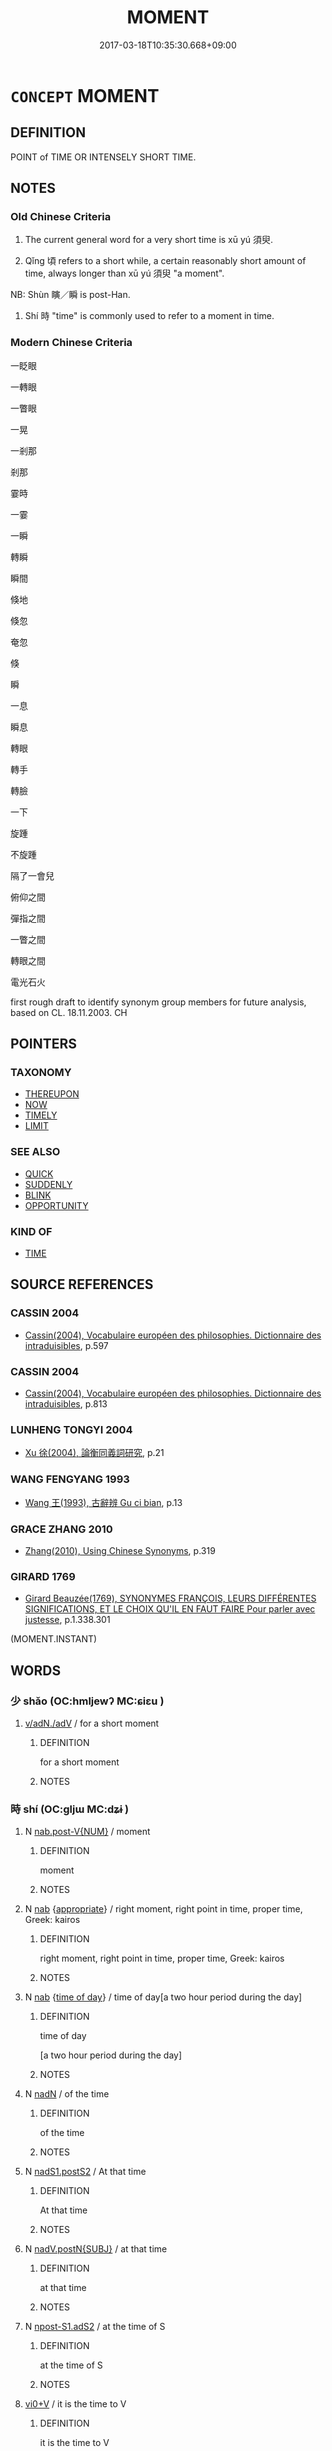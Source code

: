 # -*- mode: mandoku-tls-view -*-
#+TITLE: MOMENT
#+DATE: 2017-03-18T10:35:30.668+09:00        
#+STARTUP: content
* =CONCEPT= MOMENT
:PROPERTIES:
:CUSTOM_ID: uuid-474af96a-b5b6-4fbc-913a-fff6ee8f851d
:SYNONYM+:  LITTLE WHILE
:SYNONYM+:  SHORT TIME
:SYNONYM+:  BIT
:SYNONYM+:  MINUTE
:SYNONYM+:  INSTANT
:SYNONYM+:  SECOND
:SYNONYM+:  SPLIT SECOND
:SYNONYM+:  INFORMAL SEC
:TR_ZH: 剎那
:END:
** DEFINITION

POINT of TIME OR INTENSELY SHORT TIME.

** NOTES

*** Old Chinese Criteria
1. The current general word for a very short time is xū yú 須臾.

2. Qǐng 頃 refers to a short while, a certain reasonably short amount of time, always longer than xū yú 須臾 "a moment".

NB: Shùn 瞚／瞬 is post-Han.

3. Shí 時 "time" is commonly used to refer to a moment in time.

*** Modern Chinese Criteria
一眨眼

一轉眼

一瞥眼

一晃

一剎那

剎那

霎時

一霎

一瞬

轉瞬

瞬間

倏地

倏忽

奄忽

倏

瞬

一息

瞬息

轉眼

轉手

轉臉

一下

旋踵

不旋踵

隔了一會兒

俯仰之間

彈指之間

一瞥之間

轉眼之間

電光石火

first rough draft to identify synonym group members for future analysis, based on CL. 18.11.2003. CH

** POINTERS
*** TAXONOMY
 - [[tls:concept:THEREUPON][THEREUPON]]
 - [[tls:concept:NOW][NOW]]
 - [[tls:concept:TIMELY][TIMELY]]
 - [[tls:concept:LIMIT][LIMIT]]

*** SEE ALSO
 - [[tls:concept:QUICK][QUICK]]
 - [[tls:concept:SUDDENLY][SUDDENLY]]
 - [[tls:concept:BLINK][BLINK]]
 - [[tls:concept:OPPORTUNITY][OPPORTUNITY]]

*** KIND OF
 - [[tls:concept:TIME][TIME]]

** SOURCE REFERENCES
*** CASSIN 2004
 - [[cite:CASSIN-2004][Cassin(2004), Vocabulaire européen des philosophies. Dictionnaire des intraduisibles]], p.597

*** CASSIN 2004
 - [[cite:CASSIN-2004][Cassin(2004), Vocabulaire européen des philosophies. Dictionnaire des intraduisibles]], p.813

*** LUNHENG TONGYI 2004
 - [[cite:LUNHENG-TONGYI-2004][Xu 徐(2004), 論衡同義詞研究]], p.21

*** WANG FENGYANG 1993
 - [[cite:WANG-FENGYANG-1993][Wang 王(1993), 古辭辨 Gu ci bian]], p.13

*** GRACE ZHANG 2010
 - [[cite:GRACE-ZHANG-2010][Zhang(2010), Using Chinese Synonyms]], p.319

*** GIRARD 1769
 - [[cite:GIRARD-1769][Girard Beauzée(1769), SYNONYMES FRANÇOIS, LEURS DIFFÉRENTES SIGNIFICATIONS, ET LE CHOIX QU'IL EN FAUT FAIRE Pour parler avec justesse]], p.1.338.301
 (MOMENT.INSTANT)
** WORDS
   :PROPERTIES:
   :VISIBILITY: children
   :END:
*** 少 shǎo (OC:hmljewʔ MC:ɕiɛu )
:PROPERTIES:
:CUSTOM_ID: uuid-6c8fa7e2-2714-40b6-9866-442956e8679f
:Char+: 少(42,1/4) 
:GY_IDS+: uuid-6cafdf64-808b-426b-b319-4a26a7790be7
:PY+: shǎo     
:OC+: hmljewʔ     
:MC+: ɕiɛu     
:END: 
****  [[tls:syn-func::#uuid-c577bded-6859-4762-8155-77361ad65040][v/adN./adV]] / for a short moment
:PROPERTIES:
:CUSTOM_ID: uuid-fc9ef7a5-830e-476d-856b-e9dcf579ab25
:END:
****** DEFINITION

for a short moment

****** NOTES

*** 時 shí (OC:ɡljɯ MC:dʑɨ )
:PROPERTIES:
:CUSTOM_ID: uuid-ab33a3c5-49d6-4580-bf07-73e5b0c894c6
:Char+: 時(72,6/10) 
:GY_IDS+: uuid-e2aa15ab-5de1-4aef-9a8e-3d5313867d03
:PY+: shí     
:OC+: ɡljɯ     
:MC+: dʑɨ     
:END: 
**** N [[tls:syn-func::#uuid-a83c5ff7-f773-421d-b814-f161c6c50be8][nab.post-V{NUM}]] / moment
:PROPERTIES:
:CUSTOM_ID: uuid-3df1927a-a9e7-43ba-aa48-9681ac133152
:END:
****** DEFINITION

moment

****** NOTES

**** N [[tls:syn-func::#uuid-76be1df4-3d73-4e5f-bbc2-729542645bc8][nab]] {[[tls:sem-feat::#uuid-879c6409-75f9-42af-b180-c3a05f323a3d][appropriate]]} / right moment, right point in time, proper time, Greek: kairos
:PROPERTIES:
:CUSTOM_ID: uuid-9a9ab56d-c4b7-400d-bd4d-3b1cc5e500fc
:END:
****** DEFINITION

right moment, right point in time, proper time, Greek: kairos

****** NOTES

**** N [[tls:syn-func::#uuid-76be1df4-3d73-4e5f-bbc2-729542645bc8][nab]] {[[tls:sem-feat::#uuid-e6f599f3-840a-4413-a8b7-44873663131e][time of day]]} / time of day[a two hour period during the day]
:PROPERTIES:
:CUSTOM_ID: uuid-5bc7a75e-a1bd-4391-9848-8b2382ab541e
:END:
****** DEFINITION

time of day

[a two hour period during the day]

****** NOTES

**** N [[tls:syn-func::#uuid-516d3836-3a0b-4fbc-b996-071cc48ba53d][nadN]] / of the time
:PROPERTIES:
:CUSTOM_ID: uuid-27ea3136-66d7-4baf-8a47-9dff41193e44
:END:
****** DEFINITION

of the time

****** NOTES

**** N [[tls:syn-func::#uuid-ffe8b29b-2e3a-4821-b3c9-9bdf54cfec5e][nadS1.postS2]] / At that time
:PROPERTIES:
:CUSTOM_ID: uuid-707a8498-6fb0-496c-8672-4ee495e32e2f
:END:
****** DEFINITION

At that time

****** NOTES

**** N [[tls:syn-func::#uuid-15a63dd4-7a7c-4eb9-ac1c-838163d3e4bf][nadV.postN{SUBJ}]] / at that time
:PROPERTIES:
:CUSTOM_ID: uuid-6877f4f6-4ec8-4da4-9ed2-9ba0700757e2
:END:
****** DEFINITION

at that time

****** NOTES

**** N [[tls:syn-func::#uuid-45408dd4-7cdf-4273-9ce7-17f6ab96b007][npost-S1.adS2]] / at the time of S
:PROPERTIES:
:CUSTOM_ID: uuid-4d087018-2347-4030-a3c7-aa85ecaf5803
:END:
****** DEFINITION

at the time of S

****** NOTES

****  [[tls:syn-func::#uuid-4e4d2810-5810-4cf2-ab75-519453d93f25][vi0+V]] / it is the time to V
:PROPERTIES:
:CUSTOM_ID: uuid-d0500140-84bb-457e-bec9-0eef74199120
:END:
****** DEFINITION

it is the time to V

****** NOTES

*** 瞚 shùn (OC:qhljuns MC:ɕʷin ) / 瞬 shùn (OC:qjuns MC:ɕʷin )
:PROPERTIES:
:CUSTOM_ID: uuid-75268110-a357-46a4-812b-7978e591b25c
:Char+: 瞚(109,11/16) 
:Char+: 瞬(109,12/17) 
:GY_IDS+: uuid-bef3b84f-9576-49df-a106-9e9b554994f1
:PY+: shùn     
:OC+: qhljuns     
:MC+: ɕʷin     
:GY_IDS+: uuid-8717100d-01d6-40b1-894f-aabd115e0a39
:PY+: shùn     
:OC+: qjuns     
:MC+: ɕʷin     
:END: 
*** 瞬 shùn (OC:qjuns MC:ɕʷin )
:PROPERTIES:
:CUSTOM_ID: uuid-5aece4ae-1a3c-46c6-a45c-32339279d218
:Char+: 瞬(109,12/17) 
:GY_IDS+: uuid-8717100d-01d6-40b1-894f-aabd115e0a39
:PY+: shùn     
:OC+: qjuns     
:MC+: ɕʷin     
:END: 
**** V [[tls:syn-func::#uuid-2a0ded86-3b04-4488-bb7a-3efccfa35844][vadV]] / post-Han: within the blinking of an eye> within a split second
:PROPERTIES:
:CUSTOM_ID: uuid-61cfe5a6-22c4-4caa-ac71-76816f818ed7
:WARRING-STATES-CURRENCY: 0
:END:
****** DEFINITION

post-Han: within the blinking of an eye> within a split second

****** NOTES

*** 霎 shà (OC:sqreeb MC:ʂɣɛp )
:PROPERTIES:
:CUSTOM_ID: uuid-27d387f4-505d-4238-b5d8-7af0013553c1
:Char+: 霎(173,8/16) 
:GY_IDS+: uuid-de31ce6b-6f22-4740-97af-c5d1aa3b27af
:PY+: shà     
:OC+: sqreeb     
:MC+: ʂɣɛp     
:END: 
**** V [[tls:syn-func::#uuid-2a0ded86-3b04-4488-bb7a-3efccfa35844][vadV]] / for a brief moment
:PROPERTIES:
:CUSTOM_ID: uuid-ac81e6bf-3d27-485a-aca0-d06de7200925
:END:
****** DEFINITION

for a brief moment

****** NOTES

*** 頃 qǐng (OC:khʷleŋʔ MC:khiɛŋ )
:PROPERTIES:
:CUSTOM_ID: uuid-e5c7f007-8959-4982-8ea6-c7e48c99ebdd
:Char+: 頃(181,2/11) 
:GY_IDS+: uuid-af3573b1-4ed4-4bd1-8e9b-0329ccf9ca55
:PY+: qǐng     
:OC+: khʷleŋʔ     
:MC+: khiɛŋ     
:END: 
**** N [[tls:syn-func::#uuid-8717712d-14a4-4ae2-be7a-6e18e61d929b][n]] / a short while
:PROPERTIES:
:CUSTOM_ID: uuid-343342a2-bb87-440a-9bef-c1b5ad01eeed
:WARRING-STATES-CURRENCY: 3
:END:
****** DEFINITION

a short while

****** NOTES

**** N [[tls:syn-func::#uuid-85043f3f-f41d-433b-8bea-c49352206a4e][nadS]] / after a short while
:PROPERTIES:
:CUSTOM_ID: uuid-9b0c311f-a0f8-43db-91cf-f8190c6712ca
:END:
****** DEFINITION

after a short while

****** NOTES

**** N [[tls:syn-func::#uuid-91666c59-4a69-460f-8cd3-9ddbff370ae5][nadV]] {[[tls:sem-feat::#uuid-dd37c44b-5a41-45e6-a045-090d47ae4923][time]]} / for a short time, for a moment
:PROPERTIES:
:CUSTOM_ID: uuid-a8393883-1e4d-4f97-bd55-3a3987f7ab9c
:WARRING-STATES-CURRENCY: 3
:END:
****** DEFINITION

for a short time, for a moment

****** NOTES

**** N [[tls:syn-func::#uuid-9fda0181-1777-4402-a30f-1a136ab5fde1][npost-N]] / the time defined by N
:PROPERTIES:
:CUSTOM_ID: uuid-e928c3a5-da57-4562-b78f-af52951a89a4
:END:
****** DEFINITION

the time defined by N

****** NOTES

**** N [[tls:syn-func::#uuid-45408dd4-7cdf-4273-9ce7-17f6ab96b007][npost-S1.adS2]] / at the time of S
:PROPERTIES:
:CUSTOM_ID: uuid-8ad637e7-acda-431c-9542-d0f74e7cb917
:END:
****** DEFINITION

at the time of S

****** NOTES

**** N [[tls:syn-func::#uuid-583254b8-1e3a-46fd-b7ed-7e83ec0620ae][npostadV]] / for a moment, for a certain time
:PROPERTIES:
:CUSTOM_ID: uuid-b8d8a50f-09dd-44ff-b9d5-6ea6b757cca0
:WARRING-STATES-CURRENCY: 3
:END:
****** DEFINITION

for a moment, for a certain time

****** NOTES

*** 須 xū (OC:so MC:si̯o )
:PROPERTIES:
:CUSTOM_ID: uuid-c071086b-8c0f-402c-acbd-d992d4f12abf
:Char+: 須(181,3/12) 
:GY_IDS+: uuid-86d435d5-2ec2-42bf-af4d-8c64e5258a94
:PY+: xū     
:OC+: so     
:MC+: si̯o     
:END: 
**** N [[tls:syn-func::#uuid-76be1df4-3d73-4e5f-bbc2-729542645bc8][nab]] {[[tls:sem-feat::#uuid-dd37c44b-5a41-45e6-a045-090d47ae4923][time]]} / moment of time
:PROPERTIES:
:CUSTOM_ID: uuid-66bbcabc-b99a-4ccf-8cec-7f7f6ed12ab8
:END:
****** DEFINITION

moment of time

****** NOTES

*** 一時 yīshí (OC:qliɡ ɡljɯ MC:ʔit dʑɨ )
:PROPERTIES:
:CUSTOM_ID: uuid-9c3ea1bf-4144-4935-99d9-4bf158af180a
:Char+: 一(1,0/1) 時(72,6/10) 
:GY_IDS+: uuid-5f124772-cb9c-4140-80c3-f6831d50c8e2 uuid-e2aa15ab-5de1-4aef-9a8e-3d5313867d03
:PY+: yī shí    
:OC+: qliɡ ɡljɯ    
:MC+: ʔit dʑɨ    
:END: 
**** SOURCE REFERENCES
***** JIANG/CAO 1997
 - [[cite:JIANG/CAO-1997][Jiāng 江 Cáo 曹(1997), 唐五代語言詞典 Táng Wǔdài yǔyán cídiǎn A Dictionary of the Language of the Tang and Five Dynasties Periods]], p.410


glossed as 同時，一齊; examples in BIANWEN

**** N [[tls:syn-func::#uuid-02c38bc6-493a-4bef-8b5e-2c5b3d623908][NPadS]] / at a certain time; once upon a time
:PROPERTIES:
:CUSTOM_ID: uuid-76ad404c-34a3-4a62-ac1d-82834149577f
:END:
****** DEFINITION

at a certain time; once upon a time

****** NOTES

*** 一朝 yīzhāo (OC:qliɡ taw MC:ʔit ʈiɛu )
:PROPERTIES:
:CUSTOM_ID: uuid-69c86108-ce12-4dac-9dce-4353900b7b5d
:Char+: 一(1,0/1) 朝(74,8/12) 
:GY_IDS+: uuid-5f124772-cb9c-4140-80c3-f6831d50c8e2 uuid-03c3f304-7212-4b1d-806a-b32d85151b06
:PY+: yī zhāo    
:OC+: qliɡ taw    
:MC+: ʔit ʈiɛu    
:END: 
**** N [[tls:syn-func::#uuid-291cb04a-a7fc-4fcf-b676-a103aac9ed9a][NPadV]] / one morning> at the time defined by a contextually determinate event
:PROPERTIES:
:CUSTOM_ID: uuid-eeb31c4b-5074-4cf3-bd93-8291c85a1747
:END:
****** DEFINITION

one morning> at the time defined by a contextually determinate event

****** NOTES

*** 倉猝 cāngcù (OC:skhaaŋ skhuud MC:tshɑŋ tshuot )
:PROPERTIES:
:CUSTOM_ID: uuid-b4730191-a4d1-40a7-985c-b8c6b42911de
:Char+: 倉(9,8/10) 猝(94,8/11) 
:GY_IDS+: uuid-366deeb0-8f35-4733-ad8c-41c243253b44 uuid-dfb5d1f1-1e14-44aa-bc28-7fda9b782c10
:PY+: cāng cù    
:OC+: skhaaŋ skhuud    
:MC+: tshɑŋ tshuot    
:END: 
**** V [[tls:syn-func::#uuid-18dc1abc-4214-4b4b-b07f-8f25ebe5ece9][VPadN]] {[[tls:sem-feat::#uuid-aeccff3b-b5dc-4421-b9ca-dbdd57a5fed6][marked]]} / hurried; momentary
:PROPERTIES:
:CUSTOM_ID: uuid-c6782d39-0a3c-4b65-8cd5-68cc51240117
:WARRING-STATES-CURRENCY: 3
:END:
****** DEFINITION

hurried; momentary

****** NOTES

*** 剎那 chànà (OC:tshraad naals MC:ʈʂhɣat nɑ )
:PROPERTIES:
:CUSTOM_ID: uuid-5dea47e6-fc9e-4119-9d6d-c7495767cfca
:Char+: 剎(18,7/9) 那(163,4/7) 
:GY_IDS+: uuid-e1791e85-d9d9-4c57-b687-54c2af84c511 uuid-559016e6-7996-4e7b-bb4a-e5f8c2e4247a
:PY+: chà nà    
:OC+: tshraad naals    
:MC+: ʈʂhɣat nɑ    
:END: 
**** N [[tls:syn-func::#uuid-db0698e7-db2f-4ee3-9a20-0c2b2e0cebf0][NPab]] {[[tls:sem-feat::#uuid-2e7204ae-4771-435b-82ff-310068296b6d][buddhist]]} / a moment; an instance
:PROPERTIES:
:CUSTOM_ID: uuid-6070497c-97e8-4e0c-83ac-f7e669e6c36a
:END:
****** DEFINITION

a moment; an instance

****** NOTES

*** 少時 shǎoshí (OC:hmljewʔ ɡljɯ MC:ɕiɛu dʑɨ )
:PROPERTIES:
:CUSTOM_ID: uuid-a8c181ed-619e-4bce-a2dd-f3a352598525
:Char+: 少(42,1/4) 時(72,6/10) 
:GY_IDS+: uuid-6cafdf64-808b-426b-b319-4a26a7790be7 uuid-e2aa15ab-5de1-4aef-9a8e-3d5313867d03
:PY+: shǎo shí    
:OC+: hmljewʔ ɡljɯ    
:MC+: ɕiɛu dʑɨ    
:END: 
**** N [[tls:syn-func::#uuid-291cb04a-a7fc-4fcf-b676-a103aac9ed9a][NPadV]] / in a short time
:PROPERTIES:
:CUSTOM_ID: uuid-b16fe06d-3682-4df6-a574-70804b8cb104
:END:
****** DEFINITION

in a short time

****** NOTES

*** 斯須 sīxū (OC:sqe so MC:siɛ si̯o )
:PROPERTIES:
:CUSTOM_ID: uuid-70ec90e8-b604-429a-97eb-8001aa6d96d8
:Char+: 斯(69,8/12) 須(181,3/12) 
:GY_IDS+: uuid-a87ed6e3-516d-4203-95b3-c61730258970 uuid-86d435d5-2ec2-42bf-af4d-8c64e5258a94
:PY+: sī xū    
:OC+: sqe so    
:MC+: siɛ si̯o    
:END: 
**** N [[tls:syn-func::#uuid-8e2b4b11-ecda-4d61-864f-20e28f6cabe5][NPab.adN]] / of a moment
:PROPERTIES:
:CUSTOM_ID: uuid-419179c6-8e23-405d-9c9c-c2c19e526c44
:END:
****** DEFINITION

of a moment

****** NOTES

**** N [[tls:syn-func::#uuid-db0698e7-db2f-4ee3-9a20-0c2b2e0cebf0][NPab]] {[[tls:sem-feat::#uuid-dd37c44b-5a41-45e6-a045-090d47ae4923][time]]} / moment
:PROPERTIES:
:CUSTOM_ID: uuid-d828d7a7-154b-4cb1-b50c-8cd70403b27e
:END:
****** DEFINITION

moment

****** NOTES

**** N [[tls:syn-func::#uuid-291cb04a-a7fc-4fcf-b676-a103aac9ed9a][NPadV]] / for a short while; for as much as one moment
:PROPERTIES:
:CUSTOM_ID: uuid-3587529c-baf2-4dca-9894-f2476970ef37
:WARRING-STATES-CURRENCY: 3
:END:
****** DEFINITION

for a short while; for as much as one moment

****** NOTES

**** N [[tls:syn-func::#uuid-2c776536-43e0-43f7-82fb-0b812718bcc3][NPpostadV]] / for a moment
:PROPERTIES:
:CUSTOM_ID: uuid-13524890-392d-445a-97d3-68418fad1a71
:END:
****** DEFINITION

for a moment

****** NOTES

**** N [[tls:syn-func::#uuid-e81e5db1-7207-4450-a18d-27a597c5fd67][npro.adNab]] / momentary
:PROPERTIES:
:CUSTOM_ID: uuid-19d4b340-a0ea-44f3-b606-acce1abc3909
:END:
****** DEFINITION

momentary

****** NOTES

*** 有頃 yǒuqǐng (OC:ɢʷɯʔ khʷleŋʔ MC:ɦɨu khiɛŋ )
:PROPERTIES:
:CUSTOM_ID: uuid-f4e79905-fe8a-4de0-b9ce-dd5e3d22322c
:Char+: 有(74,2/6) 頃(181,2/11) 
:GY_IDS+: uuid-5ba72032-5f6c-406d-a1fc-05dc9395e991 uuid-af3573b1-4ed4-4bd1-8e9b-0329ccf9ca55
:PY+: yǒu qǐng    
:OC+: ɢʷɯʔ khʷleŋʔ    
:MC+: ɦɨu khiɛŋ    
:END: 
**** N [[tls:syn-func::#uuid-080d3352-c9b3-40b5-8aed-7996007863d9][NP/adN/]] / short while
:PROPERTIES:
:CUSTOM_ID: uuid-9988b695-0627-44da-9459-437128ee0455
:WARRING-STATES-CURRENCY: 3
:END:
****** DEFINITION

short while

****** NOTES

*** 頃之 qǐngzhī (OC:khʷleŋʔ kljɯ MC:khiɛŋ tɕɨ )
:PROPERTIES:
:CUSTOM_ID: uuid-99c488b5-8935-4cb9-92b2-4bfcd8ac5043
:Char+: 頃(181,2/11) 之(4,3/4) 
:GY_IDS+: uuid-af3573b1-4ed4-4bd1-8e9b-0329ccf9ca55 uuid-dd2ad4ab-7266-4ee9-a622-5790a96a6515
:PY+: qǐng zhī    
:OC+: khʷleŋʔ kljɯ    
:MC+: khiɛŋ tɕɨ    
:END: 
**** N [[tls:syn-func::#uuid-a8e89bab-49e1-4426-b230-0ec7887fd8b4][NP]] / a short while
:PROPERTIES:
:CUSTOM_ID: uuid-66f0ae32-3f6f-4864-8345-078136f9e7b6
:WARRING-STATES-CURRENCY: 3
:END:
****** DEFINITION

a short while

****** NOTES

**** N [[tls:syn-func::#uuid-02c38bc6-493a-4bef-8b5e-2c5b3d623908][NPadS]] / after a short while
:PROPERTIES:
:CUSTOM_ID: uuid-5992c33c-defd-4e55-88ce-8d45e1f059fa
:WARRING-STATES-CURRENCY: 3
:END:
****** DEFINITION

after a short while

****** NOTES

*** 頃時 qǐngshí (OC:khʷleŋʔ ɡljɯ MC:khiɛŋ dʑɨ )
:PROPERTIES:
:CUSTOM_ID: uuid-908f358f-6a9d-49cf-8d05-38326be7a23d
:Char+: 頃(181,2/11) 時(72,6/10) 
:GY_IDS+: uuid-af3573b1-4ed4-4bd1-8e9b-0329ccf9ca55 uuid-e2aa15ab-5de1-4aef-9a8e-3d5313867d03
:PY+: qǐng shí    
:OC+: khʷleŋʔ ɡljɯ    
:MC+: khiɛŋ dʑɨ    
:END: 
**** N [[tls:syn-func::#uuid-291cb04a-a7fc-4fcf-b676-a103aac9ed9a][NPadV]] / within a short time
:PROPERTIES:
:CUSTOM_ID: uuid-35742d98-605f-4e50-b6c5-ec52a2b522eb
:WARRING-STATES-CURRENCY: 3
:END:
****** DEFINITION

within a short time

****** NOTES

*** 頃間 qǐngjiān (OC:khʷleŋʔ kreen MC:khiɛŋ kɣɛn )
:PROPERTIES:
:CUSTOM_ID: uuid-6c021b0a-32dd-4d0a-9511-448a625c654a
:Char+: 頃(181,2/11) 間(169,4/12) 
:GY_IDS+: uuid-af3573b1-4ed4-4bd1-8e9b-0329ccf9ca55 uuid-5a5cc212-2b69-406e-b138-775d40828e55
:PY+: qǐng jiān    
:OC+: khʷleŋʔ kreen    
:MC+: khiɛŋ kɣɛn    
:END: 
**** N [[tls:syn-func::#uuid-291cb04a-a7fc-4fcf-b676-a103aac9ed9a][NPadV]] / for a short while
:PROPERTIES:
:CUSTOM_ID: uuid-840fa01b-15bf-4819-9237-3ea113640865
:WARRING-STATES-CURRENCY: 3
:END:
****** DEFINITION

for a short while

****** NOTES

*** 須臾 xūyú (OC:so lo MC:si̯o ji̯o )
:PROPERTIES:
:CUSTOM_ID: uuid-15d872ca-07cb-4782-99d9-f9141bab61dc
:Char+: 須(181,3/12) 臾(134,2/8) 
:GY_IDS+: uuid-86d435d5-2ec2-42bf-af4d-8c64e5258a94 uuid-a76a3431-a61f-4f08-926e-9e398bc1a898
:PY+: xū yú    
:OC+: so lo    
:MC+: si̯o ji̯o    
:END: 
**** N [[tls:syn-func::#uuid-8717712d-14a4-4ae2-be7a-6e18e61d929b][n]] / a short moment
:PROPERTIES:
:CUSTOM_ID: uuid-c696a20f-b151-462f-9d7b-a36116f6e27a
:WARRING-STATES-CURRENCY: 3
:END:
****** DEFINITION

a short moment

****** NOTES

**** N [[tls:syn-func::#uuid-516d3836-3a0b-4fbc-b996-071cc48ba53d][nadN]] / short-lived, lasting only a moment
:PROPERTIES:
:CUSTOM_ID: uuid-fde2507b-9117-4add-a390-87b22121ac89
:WARRING-STATES-CURRENCY: 3
:END:
****** DEFINITION

short-lived, lasting only a moment

****** NOTES

**** N [[tls:syn-func::#uuid-291cb04a-a7fc-4fcf-b676-a103aac9ed9a][NPadV]] / for a very short time, for as much as a moment; occasionally used nominally: a moment of life; afte...
:PROPERTIES:
:CUSTOM_ID: uuid-810318e5-db2c-4c6d-81db-1c88353a4965
:WARRING-STATES-CURRENCY: 4
:END:
****** DEFINITION

for a very short time, for as much as a moment; occasionally used nominally: a moment of life; after a very short time, in no time

****** NOTES

**** N [[tls:syn-func::#uuid-291cb04a-a7fc-4fcf-b676-a103aac9ed9a][NPadV]] {[[tls:sem-feat::#uuid-f6efb1ed-7360-4744-9039-46c97fbed3ac][only]]} / only for a moment
:PROPERTIES:
:CUSTOM_ID: uuid-75bdbc78-d26a-4ebb-a167-4ac6aec72930
:END:
****** DEFINITION

only for a moment

****** NOTES

**** N [[tls:syn-func::#uuid-2c776536-43e0-43f7-82fb-0b812718bcc3][NPpostadV]] / in a moment, momentarily (this is a rare instance of an adverb being postposed to the verb it modif...
:PROPERTIES:
:CUSTOM_ID: uuid-b48a1139-8655-4766-973f-b99b71959b7e
:END:
****** DEFINITION

in a moment, momentarily (this is a rare instance of an adverb being postposed to the verb it modifies)

****** NOTES

**** V [[tls:syn-func::#uuid-091af450-64e0-4b82-98a2-84d0444b6d19][VPi]] / be short-lasting, be momentary, be short-lived
:PROPERTIES:
:CUSTOM_ID: uuid-7542797c-b64d-44f9-ac5c-8e5da84e3d9e
:END:
****** DEFINITION

be short-lasting, be momentary, be short-lived

****** NOTES

*** 剎那間 chànàjiān (OC:tshraad naals kreen MC:ʈʂhɣat nɑ kɣɛn )
:PROPERTIES:
:CUSTOM_ID: uuid-9da37add-b512-476e-b306-5f08a98375f2
:Char+: 剎(18,7/9) 那(163,4/7) 間(169,4/12) 
:GY_IDS+: uuid-e1791e85-d9d9-4c57-b687-54c2af84c511 uuid-559016e6-7996-4e7b-bb4a-e5f8c2e4247a uuid-5a5cc212-2b69-406e-b138-775d40828e55
:PY+: chà nà jiān   
:OC+: tshraad naals kreen   
:MC+: ʈʂhɣat nɑ kɣɛn   
:END: 
**** N [[tls:syn-func::#uuid-ec9bdd4d-b454-490f-93c0-5aa6ff239644][NPpostadS]] / in a moment; in no time
:PROPERTIES:
:CUSTOM_ID: uuid-8f76fc6f-b1e2-4b7b-a883-eb849b97f782
:END:
****** DEFINITION

in a moment; in no time

****** NOTES

*** 斯須之頃 sīxūzhīqǐng (OC:sqe so kljɯ khʷleŋʔ MC:siɛ si̯o tɕɨ khiɛŋ )
:PROPERTIES:
:CUSTOM_ID: uuid-23ea14d8-c21d-4fb1-b2da-fa4495836311
:Char+: 斯(69,8/12) 須(181,3/12) 之(4,3/4) 頃(181,2/11) 
:GY_IDS+: uuid-a87ed6e3-516d-4203-95b3-c61730258970 uuid-86d435d5-2ec2-42bf-af4d-8c64e5258a94 uuid-dd2ad4ab-7266-4ee9-a622-5790a96a6515 uuid-af3573b1-4ed4-4bd1-8e9b-0329ccf9ca55
:PY+: sī xū zhī qǐng  
:OC+: sqe so kljɯ khʷleŋʔ  
:MC+: siɛ si̯o tɕɨ khiɛŋ  
:END: 
**** N [[tls:syn-func::#uuid-7813e5ba-3573-4ab8-ac2c-d63a9fef9396][NPab.adS]] {[[tls:sem-feat::#uuid-dd37c44b-5a41-45e6-a045-090d47ae4923][time]]} / after a while; a moment later
:PROPERTIES:
:CUSTOM_ID: uuid-77859374-6fc5-4eb4-be7d-d26a0096d277
:END:
****** DEFINITION

after a while; a moment later

****** NOTES

*** 須臾之間 xūyúzhījiān (OC:so lo kljɯ kreen MC:si̯o ji̯o tɕɨ kɣɛn )
:PROPERTIES:
:CUSTOM_ID: uuid-e366daf9-7bab-4d0c-b7d7-e8ec39a4058e
:Char+: 須(181,3/12) 臾(134,2/8) 之(4,3/4) 間(169,4/12) 
:GY_IDS+: uuid-86d435d5-2ec2-42bf-af4d-8c64e5258a94 uuid-a76a3431-a61f-4f08-926e-9e398bc1a898 uuid-dd2ad4ab-7266-4ee9-a622-5790a96a6515 uuid-5a5cc212-2b69-406e-b138-775d40828e55
:PY+: xū yú zhī jiān  
:OC+: so lo kljɯ kreen  
:MC+: si̯o ji̯o tɕɨ kɣɛn  
:END: 
**** N [[tls:syn-func::#uuid-02c38bc6-493a-4bef-8b5e-2c5b3d623908][NPadS]] / all of a sudden in one moment
:PROPERTIES:
:CUSTOM_ID: uuid-f1d85825-8ecd-4365-aeaf-d6c1d720289a
:END:
****** DEFINITION

all of a sudden in one moment

****** NOTES

*** 須臾之頃 xūyúzhīqǐng (OC:so lo kljɯ khʷleŋʔ MC:si̯o ji̯o tɕɨ khiɛŋ )
:PROPERTIES:
:CUSTOM_ID: uuid-eeb47993-745f-46d8-a722-b1cbb51d1f6d
:Char+: 須(181,3/12) 臾(134,2/8) 之(4,3/4) 頃(181,2/11) 
:GY_IDS+: uuid-86d435d5-2ec2-42bf-af4d-8c64e5258a94 uuid-a76a3431-a61f-4f08-926e-9e398bc1a898 uuid-dd2ad4ab-7266-4ee9-a622-5790a96a6515 uuid-af3573b1-4ed4-4bd1-8e9b-0329ccf9ca55
:PY+: xū yú zhī qǐng  
:OC+: so lo kljɯ khʷleŋʔ  
:MC+: si̯o ji̯o tɕɨ khiɛŋ  
:END: 
**** N [[tls:syn-func::#uuid-0c627cfa-a1cb-47f6-8986-e4b0b4b7b3b0][NPadV.postN{SUBJ}]] / in the course of a moment
:PROPERTIES:
:CUSTOM_ID: uuid-ede161ad-9f82-470b-a372-bcf7580576b1
:END:
****** DEFINITION

in the course of a moment

****** NOTES

*** 暫 zàn (OC:dzaams MC:dzɑm )
:PROPERTIES:
:CUSTOM_ID: uuid-4c67b9c2-17b3-4eb5-a92e-4ea8863c5340
:Char+: 暫(72,11/15) 
:GY_IDS+: uuid-c4bceca1-3fa6-4555-8a3d-6dc7a6bad34f
:PY+: zàn     
:OC+: dzaams     
:MC+: dzɑm     
:END: 
****  [[tls:syn-func::#uuid-9cc3cc24-c132-4cec-8cdc-d1844ec84c6a][n-V]] / for a brief time [see n-V.adS
:PROPERTIES:
:CUSTOM_ID: uuid-849e6162-2487-415b-948a-675b23f75c6f
:END:
****** DEFINITION

for a brief time [see n-V.adS

****** NOTES

****  [[tls:syn-func::#uuid-bb297bd4-7cd5-4d87-9e71-7036a7894680][n-V.adS]] / for a brief moment 暫來 蹔來
:PROPERTIES:
:CUSTOM_ID: uuid-16d2b222-fd51-4385-a918-7a214d2049c0
:END:
****** DEFINITION

for a brief moment 暫來 蹔來

****** NOTES

*** 迴 huí (OC:ɢuul MC:ɦuo̝i )
:PROPERTIES:
:CUSTOM_ID: uuid-48aafa09-bd04-4ce7-9509-ded3a99ecf55
:Char+: 迴(162,6/10) 
:GY_IDS+: uuid-0b23e72c-bc14-4285-8bf2-e0323d66905e
:PY+: huí     
:OC+: ɢuul     
:MC+: ɦuo̝i     
:END: 
**** V [[tls:syn-func::#uuid-2a0ded86-3b04-4488-bb7a-3efccfa35844][vadV]] / at one moment (and at another...)
:PROPERTIES:
:CUSTOM_ID: uuid-99db3344-123e-4030-b7df-a885c2cdfc04
:END:
****** DEFINITION

at one moment (and at another...)

****** NOTES

** BIBLIOGRAPHY
bibliography:../core/tlsbib.bib

